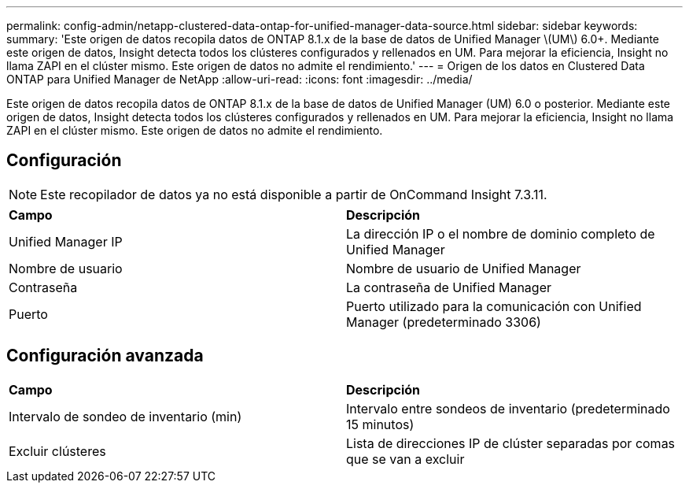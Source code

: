 ---
permalink: config-admin/netapp-clustered-data-ontap-for-unified-manager-data-source.html 
sidebar: sidebar 
keywords:  
summary: 'Este origen de datos recopila datos de ONTAP 8.1.x de la base de datos de Unified Manager \(UM\) 6.0+. Mediante este origen de datos, Insight detecta todos los clústeres configurados y rellenados en UM. Para mejorar la eficiencia, Insight no llama ZAPI en el clúster mismo. Este origen de datos no admite el rendimiento.' 
---
= Origen de los datos en Clustered Data ONTAP para Unified Manager de NetApp
:allow-uri-read: 
:icons: font
:imagesdir: ../media/


[role="lead"]
Este origen de datos recopila datos de ONTAP 8.1.x de la base de datos de Unified Manager (UM) 6.0 o posterior. Mediante este origen de datos, Insight detecta todos los clústeres configurados y rellenados en UM. Para mejorar la eficiencia, Insight no llama ZAPI en el clúster mismo. Este origen de datos no admite el rendimiento.



== Configuración

[NOTE]
====
Este recopilador de datos ya no está disponible a partir de OnCommand Insight 7.3.11.

====
|===


| *Campo* | *Descripción* 


 a| 
Unified Manager IP
 a| 
La dirección IP o el nombre de dominio completo de Unified Manager



 a| 
Nombre de usuario
 a| 
Nombre de usuario de Unified Manager



 a| 
Contraseña
 a| 
La contraseña de Unified Manager



 a| 
Puerto
 a| 
Puerto utilizado para la comunicación con Unified Manager (predeterminado 3306)

|===


== Configuración avanzada

|===


| *Campo* | *Descripción* 


 a| 
Intervalo de sondeo de inventario (min)
 a| 
Intervalo entre sondeos de inventario (predeterminado 15 minutos)



 a| 
Excluir clústeres
 a| 
Lista de direcciones IP de clúster separadas por comas que se van a excluir

|===